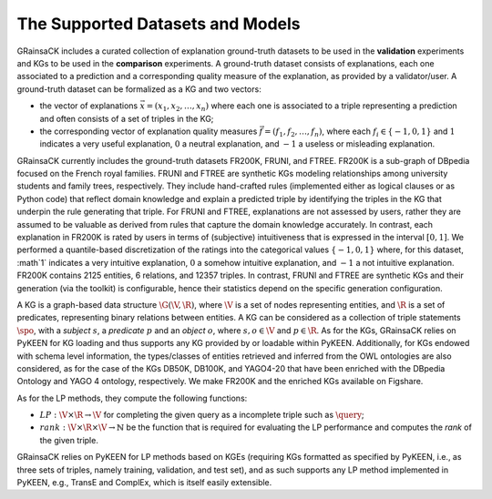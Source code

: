 =================================
The Supported Datasets and Models
=================================

GRainsaCK includes a curated collection of explanation ground-truth datasets to be used in the **validation** experiments and KGs to be used in the **comparison** experiments.
A ground-truth dataset consists of explanations, each one associated to a prediction and a corresponding quality measure of the explanation, as provided by a validator/user.
A ground-truth dataset can be formalized as a KG and two vectors: 

- the vector of explanations :math:`\vec{x} = (x_1, x_2, \ldots, x_n)` where each one is associated to a triple representing a prediction and often consists of a set of triples in the KG; 
- the corresponding vector of explanation quality measures :math:`\vec{f} = (f_1, f_2, \ldots, f_n)`, where each :math:`f_i \in \{-1, 0, 1\}` and :math:`1` indicates a very useful explanation, :math:`0` a neutral explanation, and :math:`-1` a useless or misleading explanation. 

GRainsaCK currently includes the ground-truth datasets FR200K, FRUNI, and FTREE.
FR200K is a sub-graph of DBpedia focused on the French royal families.
FRUNI and FTREE are synthetic KGs modeling relationships among university students and family trees, respectively.
They include hand-crafted rules (implemented either as logical clauses or as Python code) that reflect domain knowledge and explain a predicted triple by identifying the triples in the KG that underpin the rule generating that triple.
For FRUNI and FTREE, explanations are not assessed by users, rather they are assumed to be valuable as derived from rules that capture the domain knowledge accurately.
In contrast, each explanation in FR200K is rated by users in terms of (subjective) intuitiveness that is expressed in the interval :math:`[0, 1]`.
We performed a quantile-based discretization of the ratings into the categorical values :math:`\{ -1, 0, 1 \}` where, for this dataset, :math`1` indicates a very intuitive explanation, :math:`0` a somehow intuitive explanation, and :math:`-1` a not intuitive explanation.
FR200K contains 2125 entities, 6 relations, and 12357 triples.
In contrast, FRUNI and FTREE are synthetic KGs and their generation (via the toolkit) is configurable, hence their statistics depend on the specific generation configuration.

A KG is a graph-based data structure :math:`\G(\V, \R)`, where :math:`\V` is a set of nodes representing entities, and :math:`\R` is a set of predicates, representing binary relations between entities.
A KG can be considered as a collection of triple statements :math:`\spo`, with a *subject* :math:`s`, a *predicate* :math:`p` and an *object* :math:`o`, where :math:`s, o \in \V` and :math:`p \in \R`.
As for the KGs, GRainsaCK relies on PyKEEN for KG loading and thus supports any KG provided by or loadable within PyKEEN.
Additionally, for KGs endowed with schema level information, the types/classes of entities retrieved and inferred from the OWL ontologies are also considered, as for the case of the KGs DB50K, DB100K, and YAGO4-20 that have been enriched with the DBpedia Ontology and YAGO 4 ontology, respectively.
We make FR200K and the enriched KGs available on Figshare.

As for the LP methods, they compute the following functions:

- :math:`LP: \V \times \R \to \V` for completing the given query as a incomplete triple such as :math:`\query`;
- :math:`rank: \V \times \R \times \V \to ℕ` be the function that is required for evaluating the LP performance and computes the *rank* of the given triple.

GRainsaCK relies on PyKEEN for LP methods based on KGEs (requiring KGs formatted as specified by PyKEEN, i.e., as three sets of triples, namely training, validation, and test set), and as such supports any LP method implemented in PyKEEN, e.g., TransE and ComplEx, which is itself easily extensible.